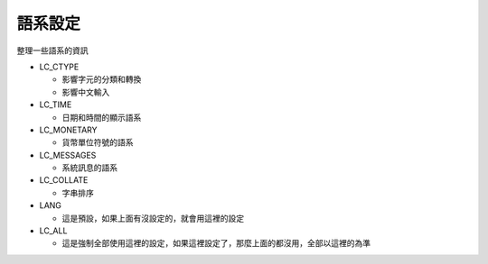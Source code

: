 ========
語系設定
========

整理一些語系的資訊

* LC_CTYPE

  - 影響字元的分類和轉換
  - 影響中文輸入

* LC_TIME

  - 日期和時間的顯示語系

* LC_MONETARY

  - 貨幣單位符號的語系

* LC_MESSAGES

  - 系統訊息的語系

* LC_COLLATE

  - 字串排序

* LANG

  - 這是預設，如果上面有沒設定的，就會用這裡的設定

* LC_ALL

  - 這是強制全部使用這裡的設定，如果這裡設定了，那麼上面的都沒用，全部以這裡的為準

